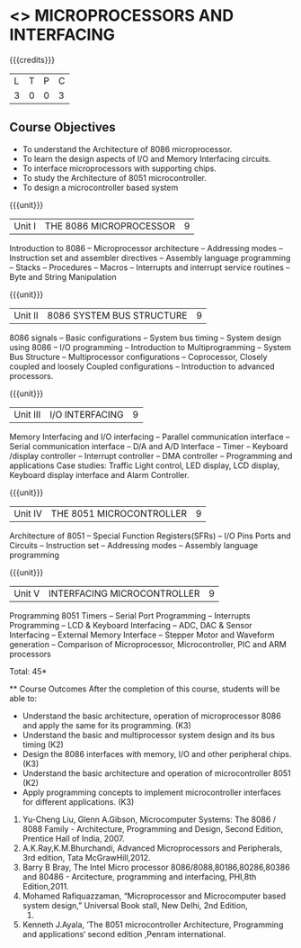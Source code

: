 * <<<502>>> MICROPROCESSORS AND INTERFACING
:properties:
:author: Ms. S. Manisha and Mr. K. R. Sarath Chandran
:date: 
:end:

#+startup: showall

{{{credits}}}
| L | T | P | C |
| 3 | 0 | 0 | 3 |
 
** Course Objectives
- To understand the Architecture of 8086 microprocessor.
- To learn the design aspects of I/O and Memory Interfacing circuits.
- To interface microprocessors with supporting chips.
- To study the Architecture of 8051 microcontroller.
- To design a microcontroller based system

{{{unit}}}

|Unit I | THE 8086 MICROPROCESSOR | 9 |
Introduction to 8086 -- Microprocessor architecture -- Addressing modes -- Instruction set and
assembler directives -- Assembly language programming -- Stacks -- Procedures -- Macros -- Interrupts and interrupt service routines -- Byte and String Manipulation
 
{{{unit}}}

|Unit II | 8086 SYSTEM BUS STRUCTURE  | 9 |
8086 signals -- Basic configurations -- System bus timing -- System design using 8086 -- I/O programming -- Introduction to Multiprogramming -- System Bus Structure -- Multiprocessor configurations -- Coprocessor, Closely coupled and loosely Coupled configurations -- Introduction to advanced processors.
 
 {{{unit}}}

|Unit III | I/O INTERFACING | 9 |
Memory Interfacing and I/O interfacing -- Parallel communication interface -- Serial communication interface -- D/A and A/D Interface -- Timer -- Keyboard /display controller -- Interrupt controller -- DMA controller -- Programming and applications Case studies: Traffic Light control, LED display, LCD display, Keyboard display interface and Alarm Controller.

 {{{unit}}}

|Unit IV | THE 8051 MICROCONTROLLER | 9 |
Architecture of 8051 -- Special Function Registers(SFRs) -- I/O Pins Ports and Circuits -- Instruction set -- Addressing modes -- Assembly language programming
 
 {{{unit}}}

|Unit V | INTERFACING MICROCONTROLLER | 9 |
Programming 8051 Timers -- Serial Port Programming -- Interrupts Programming -- LCD & Keyboard Interfacing -- ADC, DAC & Sensor Interfacing -- External Memory Interface -- Stepper Motor and Waveform generation -- Comparison of Microprocessor, Microcontroller, PIC and ARM processors

\hfill *Total: 45*

 ** Course Outcomes
After the completion of this course, students will be able to: 
-	Understand the basic architecture, operation of microprocessor 8086 and apply the same for its programming. (K3)
-	Understand  the basic and multiprocessor system design and its  bus timing (K2)
-	Design the 8086 interfaces with memory, I/O and other peripheral chips.  (K3)
-	Understand the basic architecture and operation of microcontroller 8051 (K2)
-	Apply programming concepts to implement microcontroller interfaces for different applications. (K3)

 ** Text Books
 1. Doughlas V.Hall, Microprocessors and Interfacing, Programming and Hardware,TMH,2012
 2. Mohamed Ali Mazidi, Janice Gillispie Mazidi, Rolin McKinlay, The 8051 Microcontroller and Embedded Systems: Using Assembly and C, Second Edition, Pearson education, 2011. 
 
 ** References

1. Yu-Cheng Liu, Glenn A.Gibson, Microcomputer Systems: The 8086 / 8088 Family -  Architecture, Programming and Design, Second Edition, Prentice Hall of India, 2007. 
2. A.K.Ray,K.M.Bhurchandi, Advanced Microprocessors and Peripherals, 3rd edition, Tata McGrawHill,2012.
3. Barry B Bray, The Intel Micro processor 8086/8088,80186,80286,80386 and 80486 - Arcitecture, programming and interfacing, PHI,8th Edition,2011.
4. Mohamed Rafiquazzaman, “Microprocessor and Microcomputer based system design,” Universal Book stall, New Delhi, 2nd Edition,
 1995.
5. Kenneth J.Ayala, ’The 8051 microcontroller Architecture, Programming and applications‘ second edition ,Penram international.
